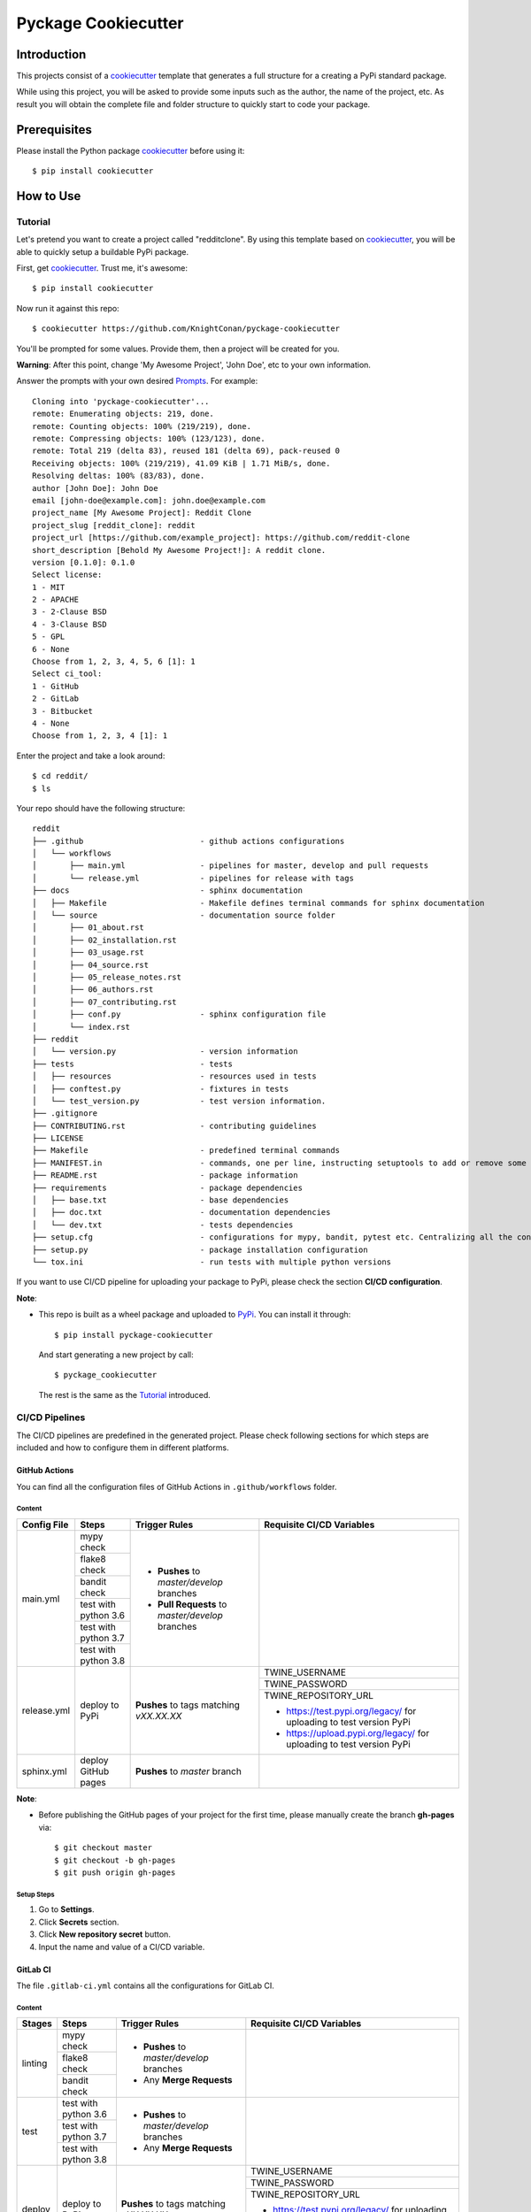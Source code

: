 Pyckage Cookiecutter
====================

.. readthedocs badge
.. image:: https://readthedocs.org/projects/pyckage-cookiecutter/badge/?version=latest
    :target: https://pyckage-cookiecutter.readthedocs.io/en/latest/?badge=latest
    :alt: Documentation Status

.. actions building badge
.. image:: https://github.com/KnightConan/pyckage-cookiecutter/workflows/Unit%20Test%20&%20Build%20Test/badge.svg
    :target: https://github.com/KnightConan/pyckage-cookiecutter/actions

.. pypi version badge
.. image:: https://img.shields.io/pypi/v/pyckage-cookiecutter.svg
    :target: https://pypi.python.org/pypi/pyckage-cookiecutter/

.. license badge
.. image:: https://img.shields.io/pypi/l/pyckage-cookiecutter.svg
    :target: https://pypi.python.org/pypi/pyckage-cookiecutter/

.. python version badge from PyPI
.. image:: https://img.shields.io/pypi/pyversions/pyckage-cookiecutter.svg
    :target: https://pypi.python.org/pypi/pyckage-cookiecutter/
    :alt: Python 3.6 | Python 3.7 | Python 3.8 | Python 3.9

.. pypi format
.. image:: https://img.shields.io/pypi/format/pyckage-cookiecutter.svg
    :target: https://badge.fury.io/py/pyckage-cookiecutter

Introduction
------------

This projects consist of a cookiecutter_
template that generates a full structure for a creating a PyPi standard package.

While using this project, you will be asked to provide some inputs such as the author,
the name of the project, etc. As result you will obtain the
complete file and folder structure to quickly start to code your package.

Prerequisites
-------------

Please install the Python package cookiecutter_ before using it::

    $ pip install cookiecutter

How to Use
----------

Tutorial
++++++++

Let's pretend you want to create a project called "redditclone".
By using this template based on cookiecutter_,
you will be able to quickly setup a buildable PyPi package.

First, get cookiecutter_. Trust me, it's awesome::

     $ pip install cookiecutter

Now run it against this repo::

     $ cookiecutter https://github.com/KnightConan/pyckage-cookiecutter

You'll be prompted for some values. Provide them, then a project will be created for you.

**Warning**: After this point, change 'My Awesome Project', 'John Doe', etc to your own information.

Answer the prompts with your own desired `Prompts <https://pyckage-cookiecutter.readthedocs.io/en/latest/02_prompts.html>`_. For example::

    Cloning into 'pyckage-cookiecutter'...
    remote: Enumerating objects: 219, done.
    remote: Counting objects: 100% (219/219), done.
    remote: Compressing objects: 100% (123/123), done.
    remote: Total 219 (delta 83), reused 181 (delta 69), pack-reused 0
    Receiving objects: 100% (219/219), 41.09 KiB | 1.71 MiB/s, done.
    Resolving deltas: 100% (83/83), done.
    author [John Doe]: John Doe
    email [john-doe@example.com]: john.doe@example.com
    project_name [My Awesome Project]: Reddit Clone
    project_slug [reddit_clone]: reddit
    project_url [https://github.com/example_project]: https://github.com/reddit-clone
    short_description [Behold My Awesome Project!]: A reddit clone.
    version [0.1.0]: 0.1.0
    Select license:
    1 - MIT
    2 - APACHE
    3 - 2-Clause BSD
    4 - 3-Clause BSD
    5 - GPL
    6 - None
    Choose from 1, 2, 3, 4, 5, 6 [1]: 1
    Select ci_tool:
    1 - GitHub
    2 - GitLab
    3 - Bitbucket
    4 - None
    Choose from 1, 2, 3, 4 [1]: 1

Enter the project and take a look around::

    $ cd reddit/
    $ ls

Your repo should have the following structure::

    reddit
    ├── .github                         - github actions configurations
    │   └── workflows
    │       ├── main.yml                - pipelines for master, develop and pull requests
    │       └── release.yml             - pipelines for release with tags
    ├── docs                            - sphinx documentation
    │   ├── Makefile                    - Makefile defines terminal commands for sphinx documentation
    │   └── source                      - documentation source folder
    │       ├── 01_about.rst
    │       ├── 02_installation.rst
    │       ├── 03_usage.rst
    │       ├── 04_source.rst
    │       ├── 05_release_notes.rst
    │       ├── 06_authors.rst
    │       ├── 07_contributing.rst
    │       ├── conf.py                 - sphinx configuration file
    │       └── index.rst
    ├── reddit
    │   └── version.py                  - version information
    ├── tests                           - tests
    │   ├── resources                   - resources used in tests
    │   ├── conftest.py                 - fixtures in tests
    │   └── test_version.py             - test version information.
    ├── .gitignore
    ├── CONTRIBUTING.rst                - contributing guidelines
    ├── LICENSE
    ├── Makefile                        - predefined terminal commands
    ├── MANIFEST.in                     - commands, one per line, instructing setuptools to add or remove some set of files from the sdis
    ├── README.rst                      - package information
    ├── requirements                    - package dependencies
    │   ├── base.txt                    - base dependencies
    │   ├── doc.txt                     - documentation dependencies
    │   └── dev.txt                     - tests dependencies
    ├── setup.cfg                       - configurations for mypy, bandit, pytest etc. Centralizing all the configurations to one place.
    ├── setup.py                        - package installation configuration
    └── tox.ini                         - run tests with multiple python versions

If you want to use CI/CD pipeline for uploading your package to PyPi, please check the section **CI/CD configuration**.

**Note**:

+ This repo is built as a wheel package and uploaded to `PyPi <https://pypi.python.org/pypi/pyckage-cookiecutter/>`_. You can install it through::

    $ pip install pyckage-cookiecutter

  And start generating a new project by call::

    $ pyckage_cookiecutter

  The rest is the same as the `Tutorial <#tutorial>`_ introduced.

CI/CD Pipelines
+++++++++++++++

The CI/CD pipelines are predefined in the generated project. Please check following sections for
which steps are included and how to configure them in different platforms.

GitHub Actions
~~~~~~~~~~~~~~

You can find all the configuration files of GitHub Actions in ``.github/workflows`` folder.

Content
:::::::

+-------------+------------------------+--------------------------------------------------+------------------------------------------------------------------------+
| Config File |          Steps         |                Trigger Rules                     | Requisite CI/CD Variables                                              |
+=============+========================+==================================================+========================================================================+
|             | mypy check             |                                                  |                                                                        |
|             +------------------------+                                                  |                                                                        |
|             | flake8 check           | + **Pushes** to *master/develop* branches        |                                                                        |
|             +------------------------+                                                  |                                                                        |
| main.yml    | bandit check           | + **Pull Requests** to *master/develop* branches |                                                                        |
|             +------------------------+                                                  |                                                                        |
|             | test with python 3.6   |                                                  |                                                                        |
|             +------------------------+                                                  |                                                                        |
|             | test with python 3.7   |                                                  |                                                                        |
|             +------------------------+                                                  |                                                                        |
|             | test with python 3.8   |                                                  |                                                                        |
+-------------+------------------------+--------------------------------------------------+------------------------------------------------------------------------+
|             |                        |                                                  | TWINE_USERNAME                                                         |
|             |                        |                                                  +------------------------------------------------------------------------+
| release.yml | deploy to PyPi         | **Pushes** to tags matching *vXX.XX.XX*          | TWINE_PASSWORD                                                         |
|             |                        |                                                  +------------------------------------------------------------------------+
|             |                        |                                                  | TWINE_REPOSITORY_URL                                                   |
|             |                        |                                                  |                                                                        |
|             |                        |                                                  | * https://test.pypi.org/legacy/ for uploading to test version PyPi     |
|             |                        |                                                  | * https://upload.pypi.org/legacy/ for uploading to test version PyPi   |
+-------------+------------------------+--------------------------------------------------+------------------------------------------------------------------------+
| sphinx.yml  | deploy GitHub pages    | **Pushes** to *master* branch                    |                                                                        |
+-------------+------------------------+--------------------------------------------------+------------------------------------------------------------------------+

**Note**:

+ Before publishing the GitHub pages of your project for the first time, please manually create the branch **gh-pages** via::

    $ git checkout master
    $ git checkout -b gh-pages
    $ git push origin gh-pages

Setup Steps
:::::::::::

1. Go to **Settings**.
2. Click **Secrets** section.
3. Click **New repository secret** button.
4. Input the name and value of a CI/CD variable.

GitLab CI
~~~~~~~~~

The file ``.gitlab-ci.yml`` contains all the configurations for GitLab CI.

Content
:::::::

+-------------+------------------------+--------------------------------------------------+------------------------------------------------------------------------+
| Stages      |          Steps         |                Trigger Rules                     | Requisite CI/CD Variables                                              |
+=============+========================+==================================================+========================================================================+
|             | mypy check             |                                                  |                                                                        |
|             +------------------------+                                                  |                                                                        |
| linting     | flake8 check           | + **Pushes** to *master/develop* branches        |                                                                        |
|             +------------------------+                                                  |                                                                        |
|             | bandit check           | + Any **Merge Requests**                         |                                                                        |
+-------------+------------------------+--------------------------------------------------+------------------------------------------------------------------------+
|             | test with python 3.6   | + **Pushes** to *master/develop* branches        |                                                                        |
|             +------------------------+                                                  |                                                                        |
| test        | test with python 3.7   | + Any **Merge Requests**                         |                                                                        |
|             +------------------------+                                                  |                                                                        |
|             | test with python 3.8   |                                                  |                                                                        |
+-------------+------------------------+--------------------------------------------------+------------------------------------------------------------------------+
|             |                        |                                                  | TWINE_USERNAME                                                         |
|             |                        |                                                  +------------------------------------------------------------------------+
| deploy      | deploy to PyPi         | **Pushes** to tags matching *vXX.XX.XX*          | TWINE_PASSWORD                                                         |
|             |                        |                                                  +------------------------------------------------------------------------+
|             |                        |                                                  | TWINE_REPOSITORY_URL                                                   |
|             |                        |                                                  |                                                                        |
|             |                        |                                                  | * https://test.pypi.org/legacy/ for uploading to test version PyPi     |
|             |                        |                                                  | * https://upload.pypi.org/legacy/ for uploading to test version PyPi   |
+-------------+------------------------+--------------------------------------------------+------------------------------------------------------------------------+

Setup Steps
:::::::::::

1. Go to **Settings**.
2. Click **CI/CD** section.
3. Go to **Variables** section.
4. Click **Add variable** button.
5. Input the name and value of a CI/CD variable.

Bitbucket Pipelines
~~~~~~~~~~~~~~~~~~~

The file ``bitbucket-pipelines.yml`` contains all the configurations of Bitbucket Pipelines.

Content
:::::::

+------------------------+--------------------------------------------------+------------------------------------------------------------------------+
|          Steps         |                Trigger Rules                     | Requisite CI/CD Variables                                              |
+========================+==================================================+========================================================================+
| mypy check             |                                                  |                                                                        |
+------------------------+                                                  |                                                                        |
| flake8 check           | + **Pushes** to *master/develop* branches        |                                                                        |
+------------------------+                                                  |                                                                        |
| bandit check           | + Any **Pull Requests**                          |                                                                        |
+------------------------+                                                  |                                                                        |
| test with python 3.6   |                                                  |                                                                        |
+------------------------+                                                  |                                                                        |
| test with python 3.7   |                                                  |                                                                        |
+------------------------+                                                  |                                                                        |
| test with python 3.8   |                                                  |                                                                        |
+------------------------+--------------------------------------------------+------------------------------------------------------------------------+
|                        |                                                  | TWINE_USERNAME                                                         |
|                        |                                                  +------------------------------------------------------------------------+
| deploy to PyPi         | **Pushes** to tags matching *vXX.XX.XX*          | TWINE_PASSWORD                                                         |
|                        |                                                  +------------------------------------------------------------------------+
|                        |                                                  | TWINE_REPOSITORY_URL                                                   |
|                        |                                                  |                                                                        |
|                        |                                                  | * https://test.pypi.org/legacy/ for uploading to test version PyPi     |
|                        |                                                  | * https://upload.pypi.org/legacy/ for uploading to test version PyPi   |
+------------------------+--------------------------------------------------+------------------------------------------------------------------------+

Setup Steps
:::::::::::

1. Go to **Repository settings**.
2. Click **Repository variables**.
3. Click **add** button.
4. Input the name and value of a CI/CD variable.

Acknowledgements
----------------

Special thanks to the project `cookiecutter-pypackage <https://github.com/audreyfeldroy/cookiecutter-pypackage>`_ for the nice *CONTRIBUTING.rst* template.

Author
------

* `Zhiwei Zhang <https://github.com/KnightConan>`_ - *Author* / *Maintainer* - `zhiwei2017@gmail.com <mailto:zhiwei2017@gmail.com?subject=[GitHub]Pyckage%20Cookiecutter>`_


.. _cookiecutter: https://github.com/cookiecutter/cookiecutter
.. _pyckage-cookiecutter: https://github.com/KnightConan/pyckage-cookiecutter